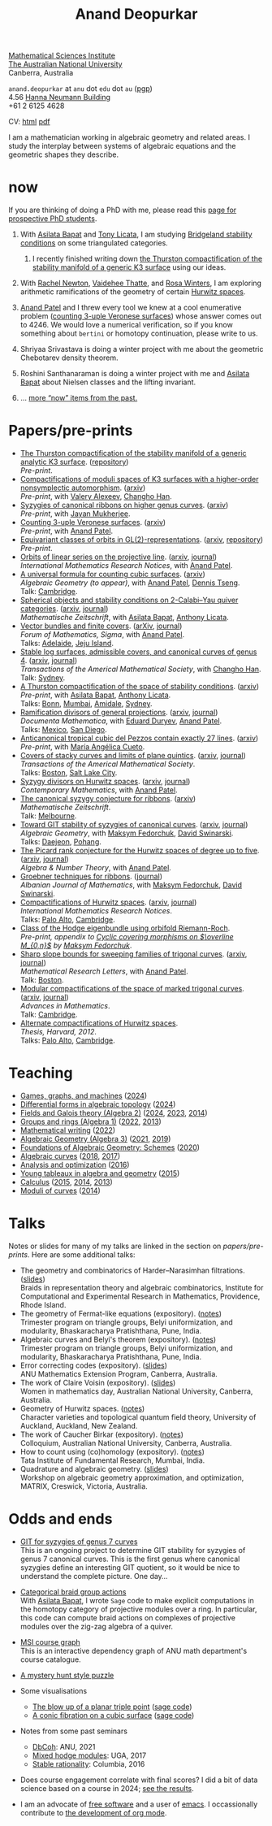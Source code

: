 :PROPERTIES:
:ARCHIVE:  %s_archive::
:END:
#+title: Anand Deopurkar
#+description: Personal website of Anand Deopurkar
#+keywords: Anand Deopurkar 
#+author: Anand Deopurkar
#+OPTIONS: *:t author:nil ':t  d:+results H:1
#+HTML_HEAD_EXTRA: <script type="text/javascript" src="js/collapsibility.js"></script>
#+LINK: wiki  https://en.wikipedia.org/wiki/
#+LINK: asilata https://asilata.org
#+LINK: tony https://maths-people.anu.edu.au/~licatat/Home.html
#+LINK: jayan https://sites.google.com/view/mukherjeejayan
#+LINK: anandpatel https://sites.google.com/view/anand-patel
#+LINK: rachel https://sites.google.com/view/rachelnewton
#+LINK: vaidehee https://sites.google.com/view/vaideheethatte
#+LINK: rosa http://rosa-winter.com/
#+LINK: changho https://sites.google.com/view/changho-han/
#+LINK: valery https://www.math.uga.edu/directory/people/valery-alexeev
#+LINK: hal http://webhome.auburn.edu/~hks0015/
#+LINK: cobb https://johndcobb.github.io/
#+LINK: sione https://profiles.auckland.ac.nz/s-mau

#+begin_intro
#+attr_html: :id mypicture :alt Anand Deopurkar
[[file:anandrd_hnl.jpg]]

[[http://maths.anu.edu.au/][Mathematical Sciences Institute]]\\
[[https://anu.edu.au][The Australian National University]]\\
Canberra, Australia

~anand.deopurkar~ at ~anu~ dot ~edu~ dot ~au~ ([[file:ananddeopurkar-pgp.asc][pgp]])\\
4.56 [[http://www.anu.edu.au/maps#show=102872][Hanna Neumann Building]]\\
+61 2 6125 4628   

CV: [[file:cv.html][html]] [[file:cv.pdf][pdf]]

I am a mathematician working in algebraic geometry and related areas.
I study the interplay between systems of algebraic equations and the geometric shapes they describe.

#+TOC: headlines:1

#+end_intro

* now
:PROPERTIES:
:html_headline_class: collapsible
:ARCHIVE: past.org::datetree/
:END:
If you are thinking of doing a PhD with me, please read this [[file:prospective_phd.org][page for prospective PhD students]].
** With [[asilata][Asilata Bapat]] and [[tony][Tony Licata]], I am studying [[wiki:Bridgeland_stability_condition][Bridgeland stability conditions]] on some triangulated categories.
*** I recently finished writing down [[file:papers/CompStabGenK3.pdf][the Thurston compactification of the stability manifold of a generic K3 surface]] using our ideas.
** With [[rachel:][Rachel Newton]], [[vaidehee:][Vaidehee Thatte]], and [[rosa:][Rosa Winters]], I am exploring arithmetic ramifications of the geometry of certain [[wiki:Hurwitz_scheme][Hurwitz spaces]].
** [[anandpatel:][Anand Patel]] and I threw every tool we knew at a cool enumerative problem ([[https://arxiv.org/abs/2411.14232][counting 3-uple Veronese surfaces]]) whose answer comes out to \(4246\).  We would love a numerical verification, so if you know something about ~bertini~ or homotopy continuation, please write to us.
** Shriyaa Srivastava is doing a winter project with me about the geometric Chebotarev density theorem.
** Roshini Santhanaraman is doing a winter project with me and [[asilata:][Asilata Bapat]] about Nielsen classes and the lifting invariant.
** ... [[file:past.org][more "now" items from the past.]]
* Papers/pre-prints
:PROPERTIES:
:html_headline_class: collapsible
:END:
#+begin_src emacs-lisp :exports results :results value raw drawer :lexical t
  ;; Gather back-references from talks
  (defun collect-back-ref (title file)
    (remove 'nil
            (org-map-entries
             (defun collect-refs-from-entries ()
               (if (and (org-entry-get nil "ref")
                        (string-match-p (regexp-quote title)
                                        (org-entry-get nil "ref"))
                        (org-entry-get nil "url"))
                   (format "[[%s][%s]]"
  			 (org-entry-get nil "url")
                           (car (split-string (org-entry-get nil "place") ","))
                           )))
             nil
             `(,file)
             )))

  ;; Our pretty-printing function
  (defun pretty-print ()
    (letrec ((title (org-entry-get nil "ITEM"))
             (year (org-entry-get nil "year"))
             (journal (org-entry-get nil "journal"))
             (coauthors (org-entry-get nil "with"))
             (comment (org-entry-get nil "comment"))
             (url (org-entry-get nil "url"))
  	   (more (org-entry-get nil "more"))
             (back-refs (collect-back-ref title "~/website/content/#talks.org")))
      (format "- %s.%s\\\\\n  /%s/%s%s.%s"
              (format "[[%s][%s]]" url title)
  	    (if more (format " (%s)" more) "")
              journal
              (if comment (format " (%s)" comment)"")
              (if coauthors (format ", with %s" coauthors) "")
              (if back-refs
                  (format "\\\\\n  Talk%s: %s."
                          (if (= (length back-refs) 1) "" "s")
                          (string-join back-refs ", "))
                ""
                )
              )))
  (string-join (org-map-entries 'pretty-print "-expository" '("#papers.org")) "\n")
#+end_src

#+RESULTS:
:results:
- [[file:papers/CompStabGenK3.pdf][The Thurston compactification of the stability manifold of a generic analytic K3 surface]]. ([[https://github.com/deopurkar/CompStabGenK3][repository]])\\
  /Pre-print/.
- [[file:papers/k3z3.pdf][Compactifications of moduli spaces of K3 surfaces with a higher-order nonsymplectic automorphism]]. ([[https://arxiv.org/abs/2412.11256][arxiv]])\\
  /Pre-print/, with [[https://www.math.uga.edu/directory/people/valery-alexeev][Valery Alexeev]], [[https://sites.google.com/view/changho-han/][Changho Han]].
- [[file:papers/highergenusribbons.pdf][Syzygies of canonical ribbons on higher genus curves]]. ([[https://arxiv.org/abs/2412.05500][arxiv]])\\
  /Pre-print/, with [[https://sites.google.com/view/mukherjeejayan][Jayan Mukherjee]].
- [[file:papers/3veroneseP2.pdf][Counting 3-uple Veronese surfaces]]. ([[https://arxiv.org/abs/2411.14232][arxiv]])\\
  /Pre-print/, with [[https://sites.google.com/view/anand-patel][Anand Patel]].
- [[file:papers/gl2orbits.pdf][Equivariant classes of orbits in GL(2)-representations]]. ([[https://arxiv.org/abs/2405.09849][arxiv]], [[https://github.com/deopurkar/equivariant-classes-of-gl2-orbits/][repository]])\\
  /Pre-print/.
- [[file:papers/erc.pdf][Orbits of linear series on the projective line]]. ([[https://arxiv.org/abs/2211.16603][arxiv]], [[https://doi.org/10.1093/imrn/rnae169][journal]])\\
  /International Mathematics Research Notices/, with [[https://sites.google.com/view/anand-patel][Anand Patel]].
- [[file:papers/countingcubics.pdf][A universal formula for counting cubic surfaces]]. ([[https://arxiv.org/abs/2109.12672][arxiv]])\\
  /Algebraic Geometry (to appear)/, with [[https://sites.google.com/view/anand-patel][Anand Patel]], [[https://sites.google.com/view/dennis-tseng][Dennis Tseng]].\\
  Talk: [[file:talks/Harvard2022.pdf][Cambridge]].
- [[file:papers/2cy-algorithm.pdf][Spherical objects and stability conditions on 2-Calabi--Yau quiver categories]]. ([[https://arxiv.org/abs/2108.09155][arxiv]], [[https://link.springer.com/article/10.1007/s00209-022-03172-8][journal]])\\
  /Mathematische Zeitschrift/, with [[https://asilata.org/][Asilata Bapat]], [[https://maths-people.anu.edu.au/~licatat/][Anthony Licata]].
- [[file:papers/ebundle.pdf][Vector bundles and finite covers]]. ([[https://arxiv.org/abs/1608.01711/][arXiv]], [[https://www.cambridge.org/core/services/aop-cambridge-core/content/view/21EB07C62F7A142F5CC39EF3950C2231/S2050509422000196a.pdf/vector_bundles_and_finite_covers.pdf][journal]])\\
  /Forum of Mathematics, Sigma/, with [[https://sites.google.com/view/anand-patel][Anand Patel]].\\
  Talks: [[file:talks/AustMS2018.pdf][Adelaide]], [[file:talks/Jeju2016.pdf][Jeju Island]].
- [[file:papers/TrigonalKSBA.pdf][Stable log surfaces, admissible covers, and canonical curves of genus 4]]. ([[https://arxiv.org/abs/1807.08413/][arxiv]], [[https://www.ams.org/journals/tran/2021-374-01/S0002-9947-2020-08225-7/?active=current][journal]])\\
  /Transactions of the Americal Mathematical Society/, with [[https://sites.google.com/view/changho-han/][Changho Han]].\\
  Talk: [[file:talks/K3Sydney2019.pdf][Sydney]].
- [[file:papers/a2-compactification.pdf][A Thurston compactification of the space of stability conditions]]. ([[https://arxiv.org/abs/2011.07908][arxiv]])\\
  /Pre-print/, with [[https://asilata.org/][Asilata Bapat]], [[https://maths-people.anu.edu.au/~licatat/][Anthony Licata]].\\
  Talks: [[file:talks/Bonn2021.pdf][Bonn]], [[file:talks/tifr2021.pdf][Mumbai]], [[file:talks/AustMS2020.pdf][Amidale]], [[file:talks/StabSydney2019.pdf][Sydney]].
- [[file:papers/PR.pdf][Ramification divisors of general projections]]. ([[http://arxiv.org/abs/1901.01513/][arxiv]], [[https://ems.press/journals/dm/articles/8965720][journal]])\\
  /Documenta Mathematica/, with [[https://eduryev.weebly.com/][Eduard Duryev]], [[https://sites.google.com/view/anand-patel][Anand Patel]].\\
  Talks: [[file:talks/PR2020-Oaxaca.pdf][Mexico]], [[file:talks/PR2020-UCSD.pdf][San Diego]].
- [[file:papers/lines_on_tropical_cubics.pdf][Anticanonical tropical cubic del Pezzos contain exactly 27 lines]]. ([[https://arxiv.org/abs/1906.08196][arxiv]])\\
  /Pre-print/, with [[https://people.math.osu.edu/cueto.5/][María Angélica Cueto]].
- [[file:papers/StackyAdmissibleCovers.pdf][Covers of stacky curves and limits of plane quintics]]. ([[http://arxiv.org/abs/1507.03252/][arxiv]], [[https://www.ams.org/journals/tran/2019-371-01/S0002-9947-2018-07301-9/home.html][journal]])\\
  /Transactions of the Americal Mathematical Society/.\\
  Talks: [[file:talks/AGNUBS2015.pdf][Boston]], [[file:talks/quintics_poster.pdf][Salt Lake City]].
- [[file:papers/HigherMaroni.pdf][Syzygy divisors on Hurwitz spaces]]. ([[https://arxiv.org/abs/1805.00648][arxiv]], [[https://www.ams.org/books/conm/703/14139][journal]])\\
  /Contemporary Mathematics/, with [[https://sites.google.com/view/anand-patel][Anand Patel]].
- [[file:papers/RibbonGreen.pdf][The canonical syzygy conjecture for ribbons]]. ([[http://arxiv.org/abs/1510.07755/][arxiv]])\\
  /Mathematische Zeitschrift/.\\
  Talk: [[file:talks/Monash2018.pdf][Melbourne]].
- [[file:papers/gitsyzygy.pdf][Toward GIT stability of syzygies of canonical curves]]. ([[http://arxiv.org/abs/1401.6101/][arxiv]], [[http://www.algebraicgeometry.nl/2016-1/2016-1-001.pdf][journal]])\\
  /Algebraic Geometry/, with [[https://www2.bc.edu/maksym-fedorchuk/][Maksym Fedorchuk]], [[http://faculty.fordham.edu/dswinarski/][David Swinarski]].\\
  Talks: [[file:talks/SIAM2015.pdf][Daejeon]], [[file:talks/syz2013.pdf][Pohang]].
- [[file:papers/PicH345.pdf][The Picard rank conjecture for the Hurwitz spaces of degree up to five]]. ([[http://arxiv.org/abs/1401.6101/][arxiv]], [[http://msp.org/ant/2015/9-2/p05.xhtml][journal]])\\
  /Algebra & Number Theory/, with [[https://www2.bc.edu/anand-p-patel/][Anand Patel]].
- [[file:papers/groebner.pdf][Groebner techniques for ribbons]]. ([[https://sites.google.com/site/albjmath/archives/vol-8/2014-6][journal]])\\
  /Albanian Journal of Mathematics/, with [[https://www2.bc.edu/maksym-fedorchuk/][Maksym Fedorchuk]], [[http://faculty.fordham.edu/dswinarski/][David Swinarski]].
- [[file:papers/CompHurwitz.pdf][Compactifications of Hurwitz spaces]]. ([[http://arxiv.org/abs/1206.4535/][arxiv]], [[http://imrn.oxfordjournals.org/content/early/2013/04/08/imrn.rnt060.abstract][journal]])\\
  /International Mathematics Research Notices/.\\
  Talks: [[file:talks/Hdg2013.pdf][Palo Alto]], [[file:talks/Hdg2013.pdf][Cambridge]].
- [[file:papers/CyclicAppendix.pdf][Class of the Hodge eigenbundle using orbifold Riemann-Roch]].\\
  /Pre-print, appendix to [[https://drive.google.com/file/d/1wq-Fh3DiqODc51t-J0phIexVF7B4lxsY/view][/Cyclic covering morphisms on \(\overline M_{0,n}\)/]] by [[https://www2.bc.edu/maksym-fedorchuk/][Maksym Fedorchuk]]/.
- [[file:papers/TrigonalSlopes.pdf][Sharp slope bounds for sweeping families of trigonal curves]]. ([[http://arxiv.org/abs/1211.2827/][arxiv]], [[http://www.intlpress.com/site/pub/pages/journals/items/mrl/content/vols/0020/0005/a005/][journal]])\\
  /Mathematical Research Letters/, with [[https://sites.google.com/view/anand-patel][Anand Patel]].\\
  Talk: [[file:talks/slopes_poster.pdf][Boston]].
- [[file:papers/MarkedTrigonal.pdf][Modular compactifications of the space of marked trigonal curves]]. ([[http://arxiv.org/abs/1206.4503/][arxiv]], [[https://www.sciencedirect.com/science/article/pii/S0001870813002776][journal]])\\
  /Advances in Mathematics/.\\
  Talk: [[file:talks/trig_poster.pdf][Cambridge]].
- [[file:papers/thesis.pdf][Alternate compactifications of Hurwitz spaces]].\\
  /Thesis, Harvard, 2012/.\\
  Talks: [[file:talks/Hdg2013.pdf][Palo Alto]], [[file:talks/Hdg2013.pdf][Cambridge]].
:end:

* Teaching
:PROPERTIES:
:html_headline_class: collapsible
:END:
#+begin_src emacs-lisp :exports results :results value raw drawer
  (defun gather ()
    (list 'title (org-entry-get nil "ITEM")
  	'institute (org-entry-get nil "institute")
  	'url (org-entry-get nil "url")
  	'year (org-entry-get nil "year")))

  (defun collate (collated remaining)
    (if (not remaining) 
        collated
      (let* ((title (plist-get (car remaining) 'title))
  	   (courses (or (assoc title collated)
  			(let ((new (cons title nil)))
  			  (push new collated)
  			  new))))
        (setcdr courses
  	      (cons (car remaining) (cdr courses)))
        (collate collated (cdr remaining)))))

  (string-join 
   (mapcar (lambda (course)
  	   (format "- [[%s][%s]] (%s)"
  		   (plist-get (car (last (cdr course))) 'url)
  		   (car course)
  		   (string-join 
  		    (mapcar (lambda (year)
  			      (and (plist-get year 'url)
  				   (format "[[%s][%s]]" (plist-get year 'url) (plist-get year 'year))))
  			    (reverse (cdr course)))
  		    ", ")))
  	 (reverse (collate nil
  			   (seq-remove  (lambda (course)
  					  (not (plist-get course 'url)))
  					(org-map-entries 'gather nil '("#teaching.org"))))))
   "\n")
#+end_src
#+RESULTS:
:results:
- [[file:teaching/2024_games_graphs_and_machines/][Games, graphs, and machines]] ([[file:teaching/2024_games_graphs_and_machines/][2024]])
- [[file:teaching/2024_differential_forms_in_algebraic_topology/][Differential forms in algebraic topology]] ([[file:teaching/2024_differential_forms_in_algebraic_topology/][2024]])
- [[file:teaching/2024_algebra2/][Fields and Galois theory (Algebra 2)]] ([[file:teaching/2024_algebra2/][2024]], [[file:teaching/2023_algebra2/][2023]], [[file:teaching/2014_algebra2/][2014]])
- [[file:teaching/2022_algebra1/][Groups and rings (Algebra 1)]] ([[file:teaching/2022_algebra1/][2022]], [[file:teaching/2013_algebra1/][2013]])
- [[file:teaching/2022_mathematical_writing/][Mathematical writing]] ([[file:teaching/2022_mathematical_writing/][2022]])
- [[file:teaching/2021_algebraic_geometry/][Algebraic Geometry (Algebra 3)]] ([[file:teaching/2021_algebraic_geometry/][2021]], [[file:teaching/2019_algebraic_geometry/][2019]])
- [[file:teaching/2020_schemes/][Foundations of Algebraic Geometry: Schemes]] ([[file:teaching/2020_schemes/][2020]])
- [[file:teaching/2018_algebraic_curves/][Algebraic curves]] ([[file:teaching/2018_algebraic_curves/][2018]], [[file:teaching/2017_algebraic_curves/][2017]])
- [[file:teaching/2016_analysis_and_optimization/][Analysis and optimization]] ([[file:teaching/2016_analysis_and_optimization/][2016]])
- [[file:teaching/2015_young_tableaux/][Young tableaux in algebra and geometry]] ([[file:teaching/2015_young_tableaux/][2015]])
- [[file:teaching/2015_calculus1/][Calculus]] ([[file:teaching/2015_calculus1/][2015]], [[file:teaching/2014_calculus1/][2014]], [[file:teaching/2013_calculus3/][2013]])
- [[file:teaching/2014_moduli_of_curves/][Moduli of curves]] ([[file:teaching/2014_moduli_of_curves/][2014]])
:end:

* Talks
:PROPERTIES:
:html_headline_class: collapsible
:END:
Notes or slides for many of my talks are linked in the section on [[*Papers/pre-prints][papers/pre-prints]].
Here are some additional talks:
#+begin_src emacs-lisp :exports results :results value raw drawer
  (string-join 
   (remove nil 
           (org-map-entries
            (lambda ()
              (let ((ref (org-entry-get nil "ref"))
                    (link (org-entry-get nil "link"))
                    (year (org-entry-get nil "year")))
                (if (and (not ref)
                         link)
                    (let ((title (org-entry-get nil "ITEM"))
                          (meet (org-entry-get nil "meet"))
                          (institute (org-entry-get nil "institute"))
                          (place (org-entry-get nil "place"))
                          (comment (org-entry-get nil "comment")))
                      (format "- %s%s. \\\\\n  %s."
                              title
                              (if comment
                                  (format " (%s)" comment)
                                "")
                              (string-join (remove nil `(,meet ,institute ,place)) ", "))))))
            nil
            '("#talks.org")))
   "\n")
#+end_src
#+RESULTS:
:results:
- The geometry and combinatorics of Harder--Narasimhan filtrations. ([[file:talks/ICERM2022.pdf][slides]]) \\
  Braids in representation theory and algebraic combinatorics, Institute for Computational and Experimental Research in Mathematics, Providence, Rhode Island.
- The geometry of Fermat-like equations (expository). ([[file:talks/Fermat2022.pdf][notes]]) \\
  Trimester program on triangle groups, Belyi uniformization, and modularity, Bhaskaracharya Pratishthana, Pune, India.
- Algebraic curves and Belyi's theorem (expository). ([[file:talks/Belyi2021.pdf][notes]]) \\
  Trimester program on triangle groups, Belyi uniformization, and modularity, Bhaskaracharya Pratishthana, Pune, India.
- Error correcting codes (expository). ([[file:talks/ecc2021/ecc.html][slides]]) \\
  ANU Mathematics Extension Program, Canberra, Australia.
- The work of Claire Voisin (expository). ([[file:talks/WIM2019.pdf][slides]]) \\
  Women in mathematics day, Australian National University, Canberra, Australia.
- Geometry of Hurwitz spaces. ([[file:talks/NZ2018.pdf][notes]]) \\
  Character varieties and topological quantum field theory, University of Auckland, Auckland, New Zealand.
- The work of Caucher Birkar (expository). ([[file:talks/FMColloquium2018.pdf][notes]]) \\
  Colloquium, Australian National University, Canberra, Australia.
- How to count using (co)homology (expository). ([[file:talks/tifr2018.pdf][notes]]) \\
  Tata Institute of Fundamental Research, Mumbai, India.
- Quadrature and algebraic geometry. ([[file:talks/MATRIX2018.pdf][slides]]) \\
  Workshop on algebraic geometry approximation, and optimization, MATRIX, Creswick, Victoria, Australia.
:end:

* Odds and ends
:PROPERTIES:
:html_headline_class: collapsible
:END:
- [[file:genus7syz/][GIT for syzygies of genus 7 curves]]\\
  This is an ongoing project to determine GIT stability for syzygies of genus 7 canonical curves.
  This is the first genus where canonical syzygies define an interesting GIT quotient, so it would be nice to understand the complete picture.
  One day...

- [[https://github.com/asilata/cobracat][Categorical braid group actions]]\\
  With [[https://asilata.github.io][Asilata Bapat]], I wrote ~Sage~ code to make explicit computations in the homotopy category of projective modules over a ring.
  In particular, this code can compute braid actions on complexes of projective modules over the zig-zag algebra of a quiver.

- [[https://ananddeopurkar.org/msicg/][MSI course graph]]\\
  This is an interactive dependency graph of ANU math department's course catalogue.

- [[file:misc/puzzle.pdf][A mystery hunt style puzzle]]

- Some visualisations
  - [[file:misc/blowup-of-a-triple-point.html][The blow up of a planar triple point]] ([[file:misc/blowup-of-a-triple-point.sage][sage code]])
  - [[file:misc/cubic.gif][A conic fibration on a cubic surface]] ([[file:misc/cubic-fibration.sage][sage code]])

- Notes from some past seminars
 - [[file:seminars/dbcoh/][DbCoh]]: ANU, 2021
 - [[file:seminars/mhm/][Mixed hodge modules]]: UGA, 2017
 - [[file:seminars/seminar16/][Stable rationality]]: Columbia, 2016


- Does course engagement correlate with final scores?  I did a bit of data science based on a course in 2024;  [[file:teaching/2024ggm/engagement/][see the results]].

- I am an advocate of [[wiki:Free_software][free software]] and a user of [[wiki:Emacs][emacs]].
  I occassionally contribute to [[https://list.orgmode.org/?q=deopurkar&r][the development of org mode]].

